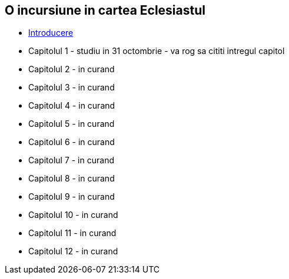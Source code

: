 O incursiune in cartea Eclesiastul
----------------------------------


* link:./introducere[Introducere]
* Capitolul 1 - studiu in 31 octombrie - va rog sa cititi intregul capitol
* Capitolul 2 - in curand
* Capitolul 3 - in curand
* Capitolul 4 - in curand
* Capitolul 5 - in curand
* Capitolul 6 - in curand
* Capitolul 7 - in curand
* Capitolul 8 - in curand
* Capitolul 9 - in curand
* Capitolul 10 - in curand
* Capitolul 11 - in curand
* Capitolul 12 - in curand
















